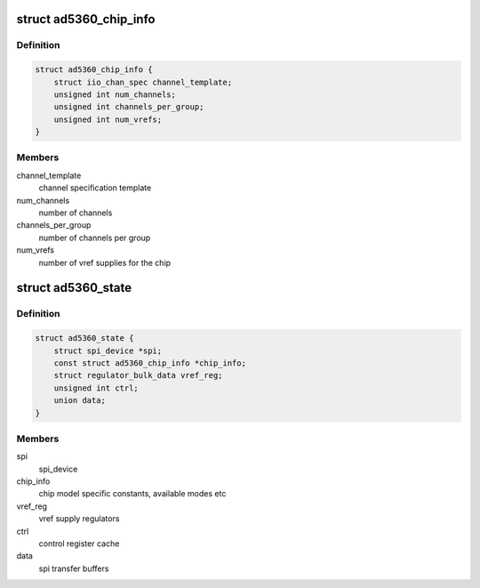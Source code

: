 .. -*- coding: utf-8; mode: rst -*-
.. src-file: drivers/iio/dac/ad5360.c

.. _`ad5360_chip_info`:

struct ad5360_chip_info
=======================

.. c:type:: struct ad5360_chip_info

    chip specific information

.. _`ad5360_chip_info.definition`:

Definition
----------

.. code-block:: c

    struct ad5360_chip_info {
        struct iio_chan_spec channel_template;
        unsigned int num_channels;
        unsigned int channels_per_group;
        unsigned int num_vrefs;
    }

.. _`ad5360_chip_info.members`:

Members
-------

channel_template
    channel specification template

num_channels
    number of channels

channels_per_group
    number of channels per group

num_vrefs
    number of vref supplies for the chip

.. _`ad5360_state`:

struct ad5360_state
===================

.. c:type:: struct ad5360_state

    driver instance specific data

.. _`ad5360_state.definition`:

Definition
----------

.. code-block:: c

    struct ad5360_state {
        struct spi_device *spi;
        const struct ad5360_chip_info *chip_info;
        struct regulator_bulk_data vref_reg;
        unsigned int ctrl;
        union data;
    }

.. _`ad5360_state.members`:

Members
-------

spi
    spi_device

chip_info
    chip model specific constants, available modes etc

vref_reg
    vref supply regulators

ctrl
    control register cache

data
    spi transfer buffers

.. This file was automatic generated / don't edit.

